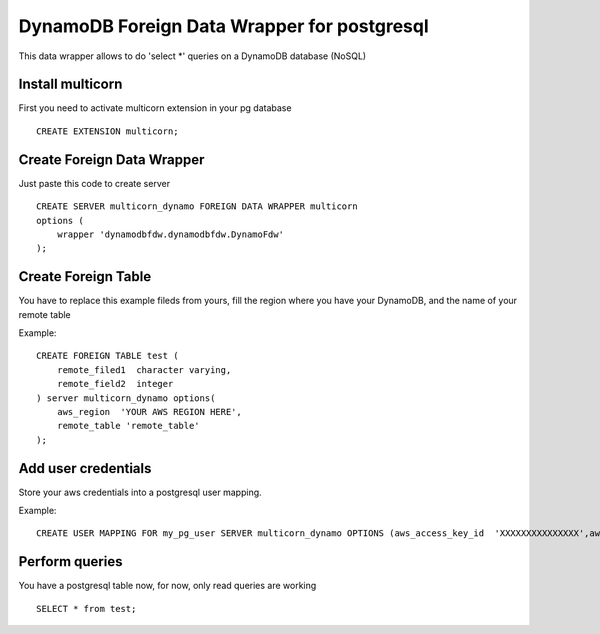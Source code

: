 ============================================
DynamoDB Foreign Data Wrapper for postgresql
============================================

This data wrapper allows to do 'select *' queries on a DynamoDB database (NoSQL)



Install multicorn
===========================================
First you need to activate multicorn extension in your pg database
::
    CREATE EXTENSION multicorn;



Create Foreign Data Wrapper
============================================

Just paste this code to create server
::
    CREATE SERVER multicorn_dynamo FOREIGN DATA WRAPPER multicorn
    options (
    	wrapper 'dynamodbfdw.dynamodbfdw.DynamoFdw'
    );
    


Create Foreign Table
============================================

You have to replace this example fileds from yours, fill the region where you 
have your DynamoDB, and the name of your remote table

Example:
::
    CREATE FOREIGN TABLE test (
    	remote_filed1  character varying,
    	remote_field2  integer
    ) server multicorn_dynamo options(
    	aws_region  'YOUR AWS REGION HERE',
    	remote_table 'remote_table'
    );
    



Add user credentials
============================================

Store your aws credentials into a postgresql user mapping.

Example:
::
    CREATE USER MAPPING FOR my_pg_user SERVER multicorn_dynamo OPTIONS (aws_access_key_id  'XXXXXXXXXXXXXXX',aws_secret_access_key  'XXXXXXXXXXXXXXXXXXXXXXXXXXXXXXXXXXXXXXXX');
    

Perform queries
============================================
You have a postgresql table now, for now, only read queries are working
::
    SELECT * from test;
    
